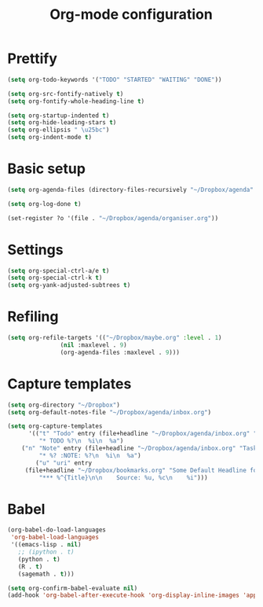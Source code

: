 #+TITLE: Org-mode configuration

* Prettify
#+BEGIN_SRC emacs-lisp
  (setq org-todo-keywords '("TODO" "STARTED" "WAITING" "DONE"))

  (setq org-src-fontify-natively t)
  (setq org-fontify-whole-heading-line t)

  (setq org-startup-indented t)
  (setq org-hide-leading-stars t)
  (setq org-ellipsis " \u25bc")
  (setq org-indent-mode t)
#+END_SRC

* Basic setup
#+BEGIN_SRC emacs-lisp
  (setq org-agenda-files (directory-files-recursively "~/Dropbox/agenda" "org\\'"))

  (setq org-log-done t)

  (set-register ?o '(file . "~/Dropbox/agenda/organiser.org"))
#+END_SRC
* Settings
#+BEGIN_SRC emacs-lisp
  (setq org-special-ctrl-a/e t)
  (setq org-special-ctrl-k t)
  (setq org-yank-adjusted-subtrees t)
#+END_SRC
* Refiling
#+BEGIN_SRC emacs-lisp
  (setq org-refile-targets '(("~/Dropbox/maybe.org" :level . 1)
			     (nil :maxlevel . 9)
			     (org-agenda-files :maxlevel . 9)))
#+END_SRC
* Capture templates
#+BEGIN_SRC emacs-lisp
  (setq org-directory "~/Dropbox")
  (setq org-default-notes-file "~/Dropbox/agenda/inbox.org")

  (setq org-capture-templates
        '(("t" "Todo" entry (file+headline "~/Dropbox/agenda/inbox.org" "Tasks")
           "* TODO %?\n  %i\n  %a")
	  ("n" "Note" entry (file+headline "~/Dropbox/agenda/inbox.org" "Tasks")
           "* %? :NOTE: %?\n  %i\n  %a")
          ("u" "uri" entry
	   (file+headline "~/Dropbox/bookmarks.org" "Some Default Headline for captures")
           "*** %^{Title}\n\n    Source: %u, %c\n    %i")))
#+END_SRC

* Babel
#+BEGIN_SRC emacs-lisp
  (org-babel-do-load-languages
   'org-babel-load-languages
   '((emacs-lisp . nil)
     ;; (ipython . t)
     (python . t)
     (R . t)
     (sagemath . t)))

  (setq org-confirm-babel-evaluate nil)
  (add-hook 'org-babel-after-execute-hook 'org-display-inline-images 'append)
#+END_SRC

